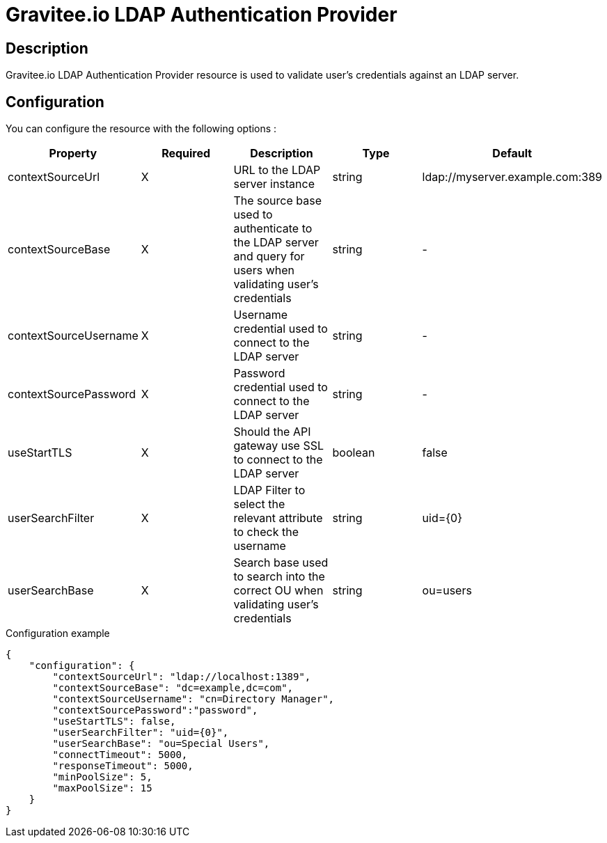 = Gravitee.io LDAP Authentication Provider

ifdef::env-github[]
image:https://img.shields.io/static/v1?label=Available%20at&message=Gravitee.io&color=1EC9D2["Gravitee.io", link="https://download.gravitee.io/#graviteeio-apim/plugins/resources/gravitee-resource-auth-provider-ldap/"]
image:https://img.shields.io/badge/License-Apache%202.0-blue.svg["License", link="https://github.com/gravitee-io/gravitee-resource-auth-provider-ldap/blob/master/LICENSE.txt"]
image:https://img.shields.io/badge/semantic--release-conventional%20commits-e10079?logo=semantic-release["Releases", link="https://github.com/gravitee-io/gravitee-resource-auth-provider-ldap/releases"]
image:https://circleci.com/gh/gravitee-io/gravitee-resource-auth-provider-ldap.svg?style=svg["CircleCI", link="https://circleci.com/gh/gravitee-io/gravitee-resource-auth-provider-ldap"]
image:https://f.hubspotusercontent40.net/hubfs/7600448/gravitee-github-button.jpg["Join the community forum", link="https://community.gravitee.io?utm_source=readme", height=20]
endif::[]

== Description

Gravitee.io LDAP Authentication Provider resource is used to validate user's credentials against an LDAP server.

== Configuration

You can configure the resource with the following options :

|===
|Property |Required |Description |Type |Default

.^|contextSourceUrl
^.^|X
|URL to the LDAP server instance
^.^|string
^.^|ldap://myserver.example.com:389

.^|contextSourceBase
^.^|X
|The source base used to authenticate to the LDAP server and query for users when validating user's credentials
^.^|string
^.^|-

.^|contextSourceUsername
^.^|X
|Username credential used to connect to the LDAP server
^.^|string
^.^|-

.^|contextSourcePassword
^.^|X
|Password credential used to connect to the LDAP server
^.^|string
^.^|-

.^|useStartTLS
^.^|X
|Should the API gateway use SSL to connect to the LDAP server
^.^|boolean
^.^|false

.^|userSearchFilter
^.^|X
|LDAP Filter to select the relevant attribute to check the username
^.^|string
^.^|uid={0}

.^|userSearchBase
^.^|X
|Search base used to search into the correct OU when validating user's credentials
^.^|string
^.^|ou=users

|===


[source, json]
.Configuration example
----
{
    "configuration": {
        "contextSourceUrl": "ldap://localhost:1389",
        "contextSourceBase": "dc=example,dc=com",
        "contextSourceUsername": "cn=Directory Manager",
        "contextSourcePassword":"password",
        "useStartTLS": false,
        "userSearchFilter": "uid={0}",
        "userSearchBase": "ou=Special Users",
        "connectTimeout": 5000,
        "responseTimeout": 5000,
        "minPoolSize": 5,
        "maxPoolSize": 15
    }
}
----
